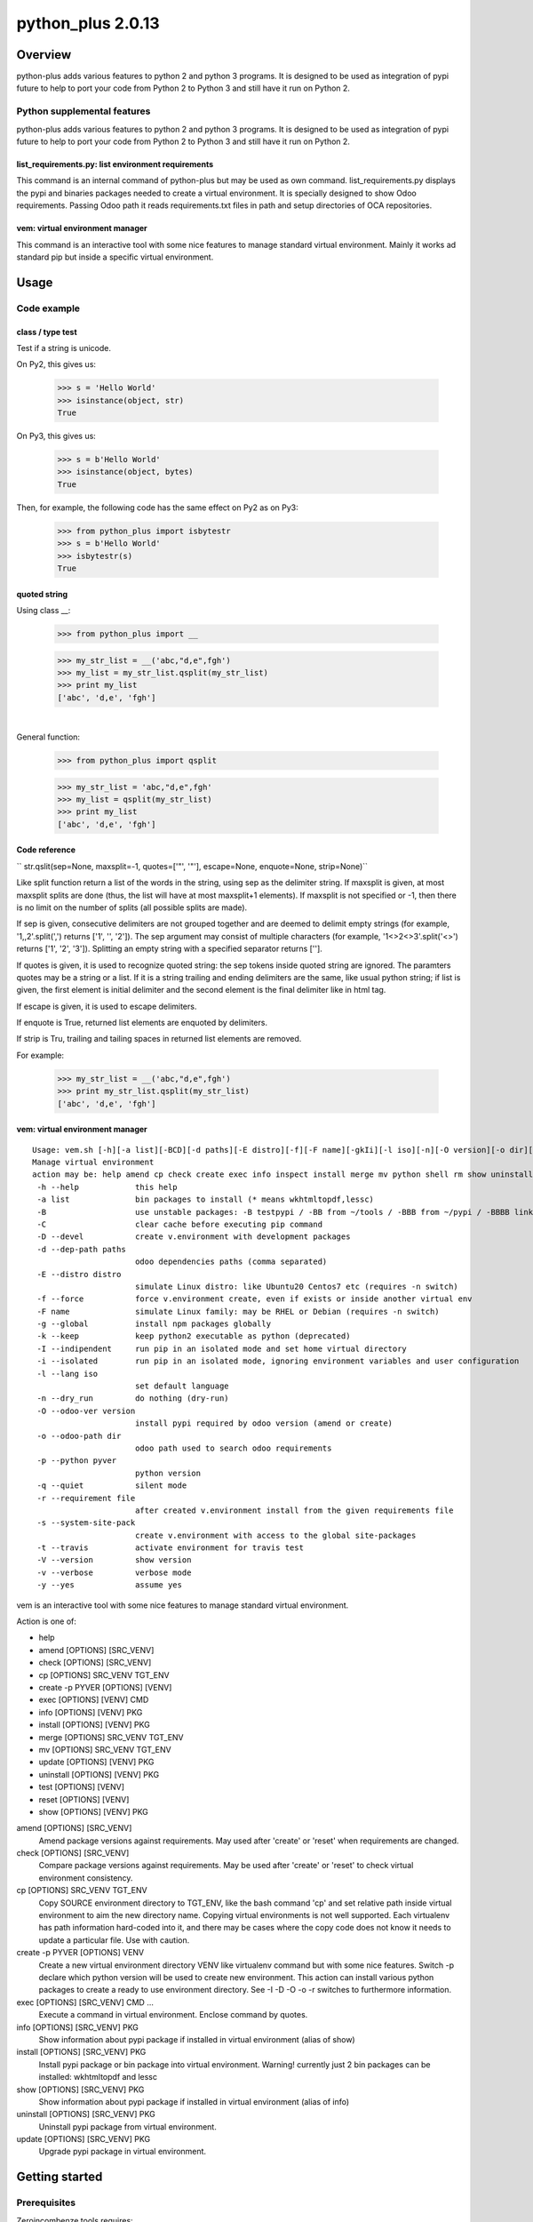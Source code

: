 ==================
python_plus 2.0.13
==================



|Maturity| |license gpl|



Overview
========

python-plus adds various features to python 2 and python 3 programs.
It is designed to be used as integration of pypi future to help to port your code from
Python 2 to Python 3 and still have it run on Python 2.

Python supplemental features
----------------------------

python-plus adds various features to python 2 and python 3 programs.
It is designed to be used as integration of pypi future to help to port your code from
Python 2 to Python 3 and still have it run on Python 2.


list_requirements.py: list environment requirements
~~~~~~~~~~~~~~~~~~~~~~~~~~~~~~~~~~~~~~~~~~~~~~~~~~~

This command is an internal command of python-plus but may be used as own command.
list_requirements.py displays the pypi and binaries packages needed to create a virtual
environment.
It is specially designed to show Odoo requirements.
Passing Odoo path it reads requirements.txt files in path and setup directories of OCA
repositories.

vem: virtual environment manager
~~~~~~~~~~~~~~~~~~~~~~~~~~~~~~~~

This command is an interactive tool with some nice features to manage standard virtual
environment.
Mainly it works ad standard pip but inside a specific virtual environment.



Usage
=====

Code example
------------

class / type test
~~~~~~~~~~~~~~~~~

Test if a string is unicode.

On Py2, this gives us:

    >>> s = 'Hello World'
    >>> isinstance(object, str)
    True

On Py3, this gives us:

    >>> s = b'Hello World'
    >>> isinstance(object, bytes)
    True


Then, for example, the following code has the same effect on Py2 as on Py3:

    >>> from python_plus import isbytestr
    >>> s = b'Hello World'
    >>> isbytestr(s)
    True


quoted string
~~~~~~~~~~~~~

Using class __:

    >>> from python_plus import __

    >>> my_str_list = __('abc,"d,e",fgh')
    >>> my_list = my_str_list.qsplit(my_str_list)
    >>> print my_list
    ['abc', 'd,e', 'fgh']

|

General function:

    >>> from python_plus import qsplit

    >>> my_str_list = 'abc,"d,e",fgh'
    >>> my_list = qsplit(my_str_list)
    >>> print my_list
    ['abc', 'd,e', 'fgh']


Code reference
~~~~~~~~~~~~~~

`` str.qslit(sep=None, maxsplit=-1, quotes=['"', '"'], escape=None, enquote=None, strip=None)``

Like split function return a list of the words in the string, using sep as the delimiter string. If maxsplit is given, at most maxsplit splits are done (thus, the list will have at most maxsplit+1 elements). If maxsplit is not specified or -1, then there is no limit on the number of splits (all possible splits are made).

If sep is given, consecutive delimiters are not grouped together and are deemed to delimit empty strings (for example, '1,,2'.split(',') returns ['1', '', '2']). The sep argument may consist of multiple characters (for example, '1<>2<>3'.split('<>') returns ['1', '2', '3']). Splitting an empty string with a specified separator returns [''].

If quotes is given, it is used to recognize quoted string: the sep tokens inside quoted string are ignored. The paramters quotes may be a string or a list. If it is a string trailing and ending delimiters are the same, like usual python string; if list is given, the first element is initial delimiter and the second element is the final delimiter like in html tag.

If escape is given, it is used to escape delimiters.

If enquote is True, returned list elements are enquoted by delimiters.

If strip is Tru, trailing and tailing spaces in returned list elements are removed.


For example:

    >>> my_str_list = __('abc,"d,e",fgh')
    >>> print my_str_list.qsplit(my_str_list)
    ['abc', 'd,e', 'fgh']


vem: virtual environment manager
~~~~~~~~~~~~~~~~~~~~~~~~~~~~~~~~

::

    Usage: vem.sh [-h][-a list][-BCD][-d paths][-E distro][-f][-F name][-gkIi][-l iso][-n][-O version][-o dir][-p pyver][-q][-r file][-stVvy] p3 p4 p5 p6 p7 p8 p9
    Manage virtual environment
    action may be: help amend cp check create exec info inspect install merge mv python shell rm show uninstall update test
     -h --help            this help
     -a list              bin packages to install (* means wkhtmltopdf,lessc)
     -B                   use unstable packages: -B testpypi / -BB from ~/tools / -BBB from ~/pypi / -BBBB link to local ~/pypi
     -C                   clear cache before executing pip command
     -D --devel           create v.environment with development packages
     -d --dep-path paths
                          odoo dependencies paths (comma separated)
     -E --distro distro
                          simulate Linux distro: like Ubuntu20 Centos7 etc (requires -n switch)
     -f --force           force v.environment create, even if exists or inside another virtual env
     -F name              simulate Linux family: may be RHEL or Debian (requires -n switch)
     -g --global          install npm packages globally
     -k --keep            keep python2 executable as python (deprecated)
     -I --indipendent     run pip in an isolated mode and set home virtual directory
     -i --isolated        run pip in an isolated mode, ignoring environment variables and user configuration
     -l --lang iso
                          set default language
     -n --dry_run         do nothing (dry-run)
     -O --odoo-ver version
                          install pypi required by odoo version (amend or create)
     -o --odoo-path dir
                          odoo path used to search odoo requirements
     -p --python pyver
                          python version
     -q --quiet           silent mode
     -r --requirement file
                          after created v.environment install from the given requirements file
     -s --system-site-pack
                          create v.environment with access to the global site-packages
     -t --travis          activate environment for travis test
     -V --version         show version
     -v --verbose         verbose mode
     -y --yes             assume yes

vem is an interactive tool with some nice features to manage standard virtual environment.

Action is one of:

* help
* amend [OPTIONS] [SRC_VENV]
* check [OPTIONS] [SRC_VENV]
* cp [OPTIONS] SRC_VENV TGT_ENV
* create -p PYVER [OPTIONS] [VENV]
* exec [OPTIONS] [VENV] CMD
* info [OPTIONS] [VENV] PKG
* install [OPTIONS] [VENV] PKG
* merge [OPTIONS] SRC_VENV TGT_ENV
* mv [OPTIONS] SRC_VENV TGT_ENV
* update [OPTIONS] [VENV] PKG
* uninstall [OPTIONS] [VENV] PKG
* test [OPTIONS] [VENV]
* reset [OPTIONS] [VENV]
* show [OPTIONS] [VENV] PKG

amend [OPTIONS] [SRC_VENV]
      Amend package versions against requirements.  May used after 'create' or 'reset' when requirements are changed.

check [OPTIONS] [SRC_VENV]
      Compare package versions against requirements.  May be used after 'create' or 'reset' to check virtual environment
      consistency.

cp [OPTIONS] SRC_VENV TGT_ENV
      Copy SOURCE environment directory to TGT_ENV, like the bash command 'cp' and  set  relative  path  inside  virtual
      environment to aim the new directory name.
      Copying virtual environments is not well supported.
      Each virtualenv has path information hard-coded into it, and there may be cases where the copy code does not know it needs to update a particular file.
      Use with caution.

create -p PYVER [OPTIONS] VENV
      Create  a  new  virtual environment directory VENV like virtualenv command but with some nice features.  Switch -p
      declare which python version will be used to create new environment.
      This action can install various python packages to create a ready to use environment directory.
      See -I -D -O -o -r switches to furthermore information.

exec [OPTIONS] [SRC_VENV] CMD ...
      Execute a command in virtual environment. Enclose command by quotes.

info [OPTIONS] [SRC_VENV] PKG
      Show information about pypi package if installed in virtual environment (alias of show)

install [OPTIONS] [SRC_VENV] PKG
      Install pypi package or bin package into virtual environment.
      Warning! currently just 2 bin packages can be installed: wkhtmltopdf and lessc

show [OPTIONS] [SRC_VENV] PKG
      Show information about pypi package if installed in virtual environment (alias of info)

uninstall [OPTIONS] [SRC_VENV] PKG
      Uninstall pypi package from virtual environment.

update [OPTIONS] [SRC_VENV] PKG
      Upgrade pypi package in virtual environment.



Getting started
===============


Prerequisites
-------------

Zeroincombenze tools requires:

* Linux Centos 7/8 or Debian 9/10 or Ubuntu 18/20/22
* python 2.7+, some tools require python 3.6+, best python 3.8+
* bash 5.0+



Installation
------------

Stable version via Python Package
~~~~~~~~~~~~~~~~~~~~~~~~~~~~~~~~~

::

    pip install python_plus


|

Current version via Git
~~~~~~~~~~~~~~~~~~~~~~~

::

    cd $HOME
    git clone https://github.com/zeroincombenze/tools.git
    cd ./tools
    ./install_tools.sh -p
    source /opt/odoo/devel/activate_tools



Upgrade
-------

Stable version via Python Package
~~~~~~~~~~~~~~~~~~~~~~~~~~~~~~~~~

::

    pip install --upgrade python_plus

Current version via Git
~~~~~~~~~~~~~~~~~~~~~~~

::

    cd ./tools
    ./install_tools.sh -pUT
    source $HOME/devel/activate_tools



ChangeLog History
-----------------

2.0.13 (2024-05-11)
~~~~~~~~~~~~~~~~~~~

* [IMP] list_requirements.py: package versions improvements
* [FIX] list_requirements.py: in some rare cases wrong version to apply (factur-x)
* [IMP] vem: now pip<23 and setuptools<58 are applied just if neeeded
* [IMP] vem: pip is always updated to last version

2.0.12 (2024-02-29)
~~~~~~~~~~~~~~~~~~~

* [IMP] New function str2bool()

2.0.11 (2024-02-05)
~~~~~~~~~~~~~~~~~~~

* [FIX] vem: show right python version if 3.10+
* [IMP] list_requirements.py improvements
* [IMP] new python version assignment from odoo version

2.0.10 (2023-07-18)
~~~~~~~~~~~~~~~~~~~

* [IMP] list_requirements.py: werkzeug for Odoo 16.0
* [FIX] vem create: sometimes "virtualenv create" fails for python 2.7
* [IMP] pip install packages with use2to3 is backupgrdae to < 23

2.0.9 (2023-06-26)
~~~~~~~~~~~~~~~~~~

* [IMP] list_requirements.py: werkzeug for Odoo 16.0
* [IMP] list_requirements.py: best recognize mixed version odoo/python
* [FIX] vem: commands return application status

2.0.7 (2023-05-08)
~~~~~~~~~~~~~~~~~~

* [IMP] list_requirements.py: upgrade version for Odoo 16.0
* [REF] vem: partial refactoring
* [IMP] Mots coverage test

2.0.6 (2023-03-24)
~~~~~~~~~~~~~~~~~~

* [IMP] list_requirements.py: cryptography, pypdf2, requests & urllib3 version adjustment
* [IMP] list_requirements.py: pypdf and pypdf2 version adjustment
* [IMP] list_requirements.py: best resolution when versions conflict
* [IMP] vem: set list_requirements.py executable

2.0.5 (2022-12-23)
~~~~~~~~~~~~~~~~~~

* [IMP] list_requirements.py: refactoring version control
* [IMP] vem: now amend can check current version (with -f switch)

2.0.4 (2022-12-15)
~~~~~~~~~~~~~~~~~~

* [IMP] Package version adjustment
* [IMP] vem: amend show current package version
* [IMP] vem: no python2 warning in linux kernel 3
* [FIX] vem: best recognition of python version

2.0.3 (2022-11-08)
~~~~~~~~~~~~~~~~~~

* [IMP] npm management
* [IMP] compute_date: refdate may be a string

2.0.2.1 (2022-11-01)
~~~~~~~~~~~~~~~~~~~~

* [FIX] Ensure coverage 5.0+

2.0.2 (2022-10-20)
~~~~~~~~~~~~~~~~~~

* [FIX] vem: wrong behavior with > o < in version
* [IMP] list_requirements.py: "Crypto.Cipher": "pycrypto"

2.0.1 (2022-10-12)
~~~~~~~~~~~~~~~~~~

* [IMP] stable version

2.0.0.3 (2022-09-14)
~~~~~~~~~~~~~~~~~~~~

* [FIX] vem: install package with list_requirements.py

2.0.0.2 (2022-09-10)
~~~~~~~~~~~~~~~~~~~~

* [FIX] vem: no input inquire

2.0.0.1 (2022-09-06)
~~~~~~~~~~~~~~~~~~~~

* [IMP] vem: new switch -d for Odoo dependencies path
* [FIX] vem: create with best package list
* [FIX] vem: install odoo/openerp


2.0.0 (2022-08-10)
~~~~~~~~~~~~~~~~~~

* [IMP] Stable version



Credits
=======

Copyright
---------

SHS-AV s.r.l. <https://www.shs-av.com/>


Authors
-------

* `SHS-AV s.r.l. <https://www.zeroincombenze.it>`__



Contributors
------------

* `Antonio Maria Vigliotti <info@shs-av.com>`__
* `Antonio Maria Vigliotti <antoniomaria.vigliotti@gmail.com>`__


|
|

.. |Maturity| image:: https://img.shields.io/badge/maturity-Mature-green.png
    :target: https://odoo-community.org/page/development-status
    :alt: 
.. |license gpl| image:: https://img.shields.io/badge/licence-AGPL--3-blue.svg
    :target: http://www.gnu.org/licenses/agpl-3.0-standalone.html
    :alt: License: AGPL-3
.. |license opl| image:: https://img.shields.io/badge/licence-OPL-7379c3.svg
    :target: https://www.odoo.com/documentation/user/9.0/legal/licenses/licenses.html
    :alt: License: OPL
.. |Tech Doc| image:: https://www.zeroincombenze.it/wp-content/uploads/ci-ct/prd/button-docs-2.svg
    :target: https://wiki.zeroincombenze.org/en/Odoo/2.0.13/dev
    :alt: Technical Documentation
.. |Help| image:: https://www.zeroincombenze.it/wp-content/uploads/ci-ct/prd/button-help-2.svg
    :target: https://wiki.zeroincombenze.org/it/Odoo/2.0.13/man
    :alt: Technical Documentation
.. |Try Me| image:: https://www.zeroincombenze.it/wp-content/uploads/ci-ct/prd/button-try-it-2.svg
    :target: https://erp2.zeroincombenze.it
    :alt: Try Me
.. |Zeroincombenze| image:: https://avatars0.githubusercontent.com/u/6972555?s=460&v=4
   :target: https://www.zeroincombenze.it/
   :alt: Zeroincombenze
.. |en| image:: https://raw.githubusercontent.com/zeroincombenze/grymb/master/flags/en_US.png
   :target: https://www.facebook.com/Zeroincombenze-Software-gestionale-online-249494305219415/
.. |it| image:: https://raw.githubusercontent.com/zeroincombenze/grymb/master/flags/it_IT.png
   :target: https://www.facebook.com/Zeroincombenze-Software-gestionale-online-249494305219415/
.. |check| image:: https://raw.githubusercontent.com/zeroincombenze/grymb/master/awesome/check.png
.. |no_check| image:: https://raw.githubusercontent.com/zeroincombenze/grymb/master/awesome/no_check.png
.. |menu| image:: https://raw.githubusercontent.com/zeroincombenze/grymb/master/awesome/menu.png
.. |right_do| image:: https://raw.githubusercontent.com/zeroincombenze/grymb/master/awesome/right_do.png
.. |exclamation| image:: https://raw.githubusercontent.com/zeroincombenze/grymb/master/awesome/exclamation.png
.. |warning| image:: https://raw.githubusercontent.com/zeroincombenze/grymb/master/awesome/warning.png
.. |same| image:: https://raw.githubusercontent.com/zeroincombenze/grymb/master/awesome/same.png
.. |late| image:: https://raw.githubusercontent.com/zeroincombenze/grymb/master/awesome/late.png
.. |halt| image:: https://raw.githubusercontent.com/zeroincombenze/grymb/master/awesome/halt.png
.. |info| image:: https://raw.githubusercontent.com/zeroincombenze/grymb/master/awesome/info.png
.. |xml_schema| image:: https://raw.githubusercontent.com/zeroincombenze/grymb/master/certificates/iso/icons/xml-schema.png
   :target: https://github.com/zeroincombenze/grymb/blob/master/certificates/iso/scope/xml-schema.md
.. |DesktopTelematico| image:: https://raw.githubusercontent.com/zeroincombenze/grymb/master/certificates/ade/icons/DesktopTelematico.png
   :target: https://github.com/zeroincombenze/grymb/blob/master/certificates/ade/scope/Desktoptelematico.md
.. |FatturaPA| image:: https://raw.githubusercontent.com/zeroincombenze/grymb/master/certificates/ade/icons/fatturapa.png
   :target: https://github.com/zeroincombenze/grymb/blob/master/certificates/ade/scope/fatturapa.md
.. |chat_with_us| image:: https://www.shs-av.com/wp-content/chat_with_us.gif
   :target: https://t.me/Assitenza_clienti_powERP
